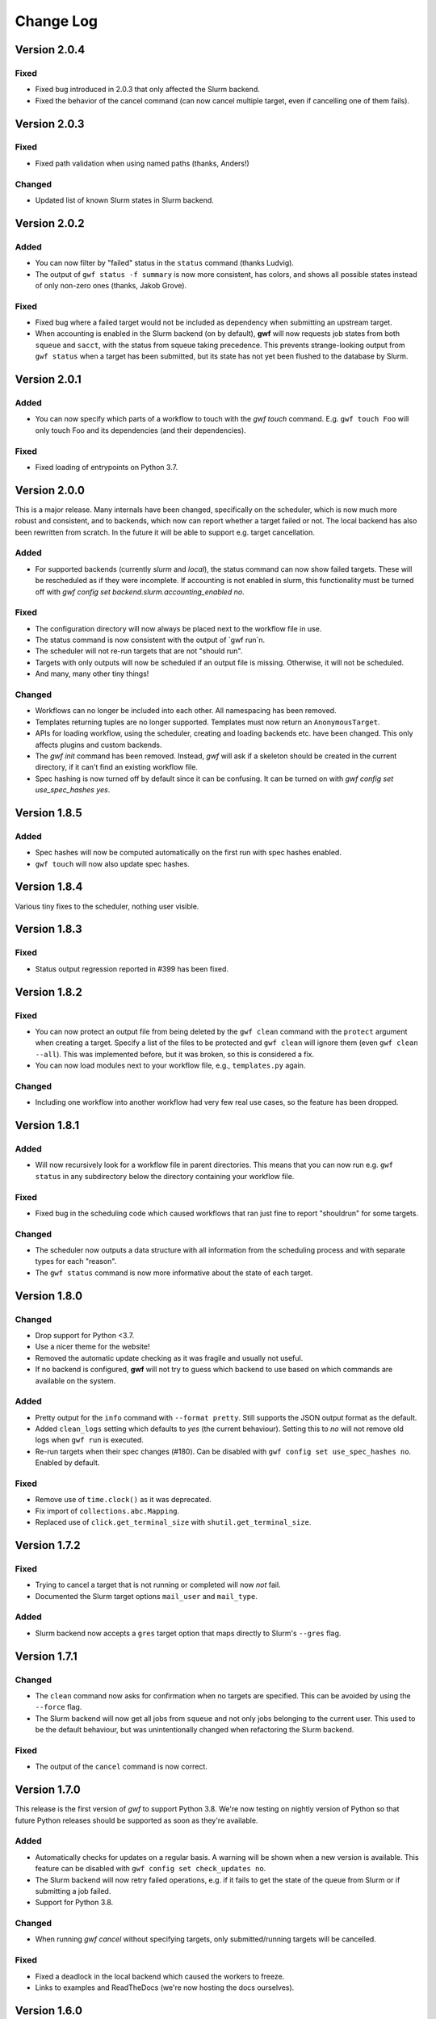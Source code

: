 ==========
Change Log
==========

Version 2.0.4
=============

Fixed
-----

* Fixed bug introduced in 2.0.3 that only affected the Slurm backend.
* Fixed the behavior of the cancel command (can now cancel multiple target, even if cancelling one of them fails).

Version 2.0.3
=============

Fixed
-----

* Fixed path validation when using named paths (thanks, Anders!)

Changed
-------

* Updated list of known Slurm states in Slurm backend.

Version 2.0.2
=============

Added
-----

* You can now filter by "failed" status in the ``status`` command (thanks Ludvig).
* The output of ``gwf status -f summary`` is now more consistent, has colors,
  and shows all possible states instead of only non-zero ones (thanks, Jakob Grove).

Fixed
-----

* Fixed bug where a failed target would not be included as dependency when
  submitting an upstream target.
* When accounting is enabled in the Slurm backend (on by default), **gwf** will
  now requests job states from both ``squeue`` and ``sacct``, with the status
  from squeue taking precedence. This prevents strange-looking output from ``gwf
  status`` when a target has been submitted, but its state has not yet been
  flushed to the database by Slurm.

Version 2.0.1
=============

Added
-----

* You can now specify which parts of a workflow to touch with the `gwf touch` command.
  E.g. ``gwf touch Foo`` will only touch Foo and its dependencies (and their dependencies).

Fixed
-----

* Fixed loading of entrypoints on Python 3.7.

Version 2.0.0
=============

This is a major release. Many internals have been changed, specifically on the scheduler,
which is now much more robust and consistent, and to backends, which now can report whether
a target failed or not. The local backend has also been rewritten from scratch. In the
future it will be able to support e.g. target cancellation.

Added
-----

* For supported backends (currently `slurm` and `local`), the status command can now show
  failed targets. These will be rescheduled as if they were incomplete. If accounting is
  not enabled in slurm, this functionality must be turned off with
  `gwf config set backend.slurm.accounting_enabled no`.

Fixed
------

* The configuration directory will now always be placed next to the workflow file in use.
* The status command is now consistent with the output of `gwf run`n.
* The scheduler will not re-run targets that are not "should run".
* Targets with only outputs will now be scheduled if an output file is missing. Otherwise,
  it will not be scheduled.
* And many, many other tiny things!

Changed
-------

* Workflows can no longer be included into each other. All namespacing has been removed.
* Templates returning tuples are no longer supported. Templates must now return an ``AnonymousTarget``.
* APIs for loading workflow, using the scheduler, creating and loading backends etc. have
  been changed. This only affects plugins and custom backends.
* The `gwf init` command has been removed. Instead, *gwf* will ask if a skeleton should be
  created in the current directory, if it can't find an existing workflow file.
* Spec hashing is now turned off by default since it can be confusing. It can be turned on
  with `gwf config set use_spec_hashes yes`.

Version 1.8.5
=============

Added
-----

* Spec hashes will now be computed automatically on the first run with spec
  hashes enabled.
* ``gwf touch`` will now also update spec hashes.

Version 1.8.4
=============

Various tiny fixes to the scheduler, nothing user visible.

Version 1.8.3
=============

Fixed
-----

* Status output regression reported in #399 has been fixed.

Version 1.8.2
=============

Fixed
-----

* You can now protect an output file from being deleted by the ``gwf clean``
  command with the ``protect`` argument when creating a target. Specify a list of
  the files to be protected and ``gwf clean`` will ignore them (even ``gwf clean --all``).
  This was implemented before, but it was broken, so this is considered a fix.
* You can now load modules next to your workflow file, e.g., ``templates.py`` again.

Changed
-------

* Including one workflow into another workflow had very few real use cases, so the
  feature has been dropped.

Version 1.8.1
=============

Added
-----

* Will now recursively look for a workflow file in parent directories. This
  means that you can now run e.g. ``gwf status`` in any subdirectory below the
  directory containing your workflow file.

Fixed
-----

* Fixed bug in the scheduling code which caused workflows that ran just fine to
  report "shouldrun" for some targets.

Changed
-------

* The scheduler now outputs a data structure with all information from the
  scheduling process and with separate types for each "reason".
* The ``gwf status`` command is now more informative about the state of each
  target.

Version 1.8.0
=============

Changed
-------

* Drop support for Python <3.7.
* Use a nicer theme for the website!
* Removed the automatic update checking as it was fragile and usually not
  useful.
* If no backend is configured, **gwf** will not try to guess which backend to
  use based on which commands are available on the system.

Added
-----

* Pretty output for the ``info`` command with ``--format pretty``. Still
  supports the JSON output format as the default.
* Added ``clean_logs`` setting which defaults to `yes` (the current behaviour).
  Setting this to `no` will not remove old logs when ``gwf run`` is executed.
* Re-run targets when their spec changes (#180). Can be disabled with
  ``gwf config set use_spec_hashes no``. Enabled by default.

Fixed
-----

* Remove use of ``time.clock()`` as it was deprecated.
* Fix import of ``collections.abc.Mapping``.
* Replaced use of ``click.get_terminal_size`` with ``shutil.get_terminal_size``.


Version 1.7.2
=============

Fixed
-----

* Trying to cancel a target that is not running or completed will now *not* fail.
* Documented the Slurm target options ``mail_user`` and ``mail_type``.

Added
-----

* Slurm backend now accepts a ``gres`` target option that maps directly to
  Slurm's ``--gres`` flag.


Version 1.7.1
=============

Changed
-------

* The ``clean`` command now asks for confirmation when no targets are
  specified. This can be avoided by using the ``--force`` flag.
* The Slurm backend will now get all jobs from ``squeue`` and not only jobs
  belonging to the current user. This used to be the default behaviour, but was
  unintentionally changed when refactoring the Slurm backend.

Fixed
-----

* The output of the ``cancel`` command is now correct.


Version 1.7.0
=============

This release is the first version of *gwf* to support Python 3.8. We're now
testing on nightly version of Python so that future Python releases should be
supported as soon as they're available.

Added
-----

* Automatically checks for updates on a regular basis. A warning will be shown
  when a new version is available. This feature can be disabled with
  ``gwf config set check_updates no``.
* The Slurm backend will now retry failed operations, e.g. if it fails to get
  the state of the queue from Slurm or if submitting a job failed.
* Support for Python 3.8.

Changed
-------

* When running `gwf cancel` without specifying targets, only
  submitted/running targets will be cancelled.

Fixed
-----

* Fixed a deadlock in the local backend which caused the workers to freeze.
* Links to examples and ReadTheDocs (we're now hosting the docs ourselves).


Version 1.6.0
=============

This release contains a few large features such as named inputs and outputs
and the introduction of the :class:`Workflow.map` method for easily generating
multiple targets from a template and improving readability.

There are also several minor improvements that contribute to the overall
user experience ranging from speed improvements for the ``logs`` command to
improved debugging output.

The documentation has also been restructured and improved.

Added
-----

* Named inputs and outputs. The ``inputs`` and ``outputs`` arguments to
  ``Workflow.target`` can now be either a string, list or dictionary. See the
  documentation for more details.
* Tutorial now explains what happens if a target fails.
* Documentation now has an official list of *gwf* plugins.
* The ``status`` command now has a ``--summary`` option the summarizes the
  status of  an entire workflow.
* All input and output paths are now checked for non-printable characters such
  as newlines and tabs. This can cause problems that are very hard to find and
  fix (e.g. *gwf* reporting that a file is missing even though it seems to be
  there). Paths containing such characters now result in an error.

Changed
-------

* The ``logs`` command is now much faster since it no longer builds the entire
  graph.
* The target in the ``status`` output is now sorted in creation order, instead
  of alphabetically.
* Cleaner output formatting, especially when running with ``-v debug``.
* Improved log messages from scheduler when running with ``-v debug``. The
  messages are now more specific and helpful.
* Documentation has been restructured to be more readable and have less
  redundant information.

Fixed
-----

* Crash when running ``gwf init`` without an existing configuration file.
* The ``--force`` flag for the ``cancel`` command now actually forces cancellation.
* We now respect the ``--no-color`` flag completely and implement the ``NO_COLOR``
  environment variable standard described `here <https://no-color.org/>`_.


Version 1.5.1
=============

Fixed
-----

* Crash when Slurm returns unknown job state (#244).

Version 1.5.0
=============

Added
-----

* Users can now run ``gwf init`` to bootstrap a new *gwf* project (c78193).
* Add option to protect output files in a target from being removed when
  ``gwf clean`` is being run (2f51ed).

Fixed
-----

* Ensure job script end with a newline (#239).
* Ignore missing log files when cleaning on run (#237).

Version 1.4.0
=============

Added
-----

* Backend for Sun Grid Engine (SGE). The backend does not support all target
  options supported by the Slurm backend, so workflows can not necessarily
  run with the SGE backend without changes. See the documentation for a list
  of supported options.

Version 1.3.2
=============

Fixed
-----

* Made the ``touch`` command faster.

Version 1.3.1
=============

Added
-----

* The ``gwf status`` command now accepts multiple ``-s/--status`` flags and will show
  targets matching any of the given states. E.g. ``gwf status -s completed -s running``
  will show all completed and running targets.
* A new command ``gwf touch`` has been introduced. The command touches all files in
  the workflow in order, creating missing files and updating timestamps, such that
  *gwf* thinks that the workflow has been run.
* When specifying the workflow attribute in the workflow path, e.g.
  ``gwf -f workflow.py:foo``, the filename part can now be left out and will default
  to `workflow.py`. For example, ``gwf -f :foo`` will access the ``foo`` workflow
  object in `workflow.py`.
* Documentation describing advanced patterns for *gwf* workflows.


Version 1.3.0
=============

This release contains a bunch of new features and plenty of bug fixes. Most
noteworthy is the removal of the progress bars in the status command. The status
bars were often confusing and didn't communicate much more than a simple
"percentage completion". The status command now outputs a table with target
name, target status, and percentage completion (see the tutorial for examples).
Additionally, the status command now shows all targets by default (not only
endpoints). For users who wish to only see endpoints, there's now a
``--endpoints`` flag.

We aim to make *gwf* a good cluster citizen. Thus, logs from targets that no
no longer exist in the workflow will now be removed when running ``gwf run``.
This ensures that *gwf* doesn't unnecessarily accumulate logs over time.

Fixed
-----

* Add missing import to documentation for function templates (4eddcac).
* Remove reference to ``--not-endpoints`` flag (d7ed251).
* Remove broken badges in README (e352f09).
* Remove pre-1.0 upgrade documentation (bfa03da6).
* Fixed bug in scheduler that caused an exception when a target's input file did
  not exist, but the output file did (reported by Jonas Berglund) (92301ef3).

Changed
-------

* Dots have been removed from logging output to make copy-pasting target names
  easier (f33f7195).
* Now uses pipenv to fix development environment.
* Improved coloring of logging output when running with ``-v debug`` (ab4ac7e3).
* Remove status bars in ``gwf status`` command (47cb7b50).

Added
-----

* Added undocumented API which allows core and plugins to register validation
  functions for configuration keys. This fixes issues like #226 (c8c57d7c7).
* The ``gwf clean`` command now shows how much data will be removed (d81f143f1).
* Remove log files for targets that are no longer defined in the workflow
  (beb912bd).
* Note in tutorial on how to terminate the local workers (a long with other
  updates to the tutorial) (34421498).

Version 1.2.1
=============

Fixed
-----

* Bug when returning an ``AnonymousTarget`` from a template function without
  specifying the *working_dir* in the constructor (#212). Thanks to Steffen
  Møller-Larsen for reporting this.

Version 1.2
===========

Fixed
-----

* Bug when using ``--format table`` and no targets were found (#203).
* Bug when cancelling a target running on the Slurm backend (#199).
* Link to documentation in error message when unable to connect to local
  workers.
* Fixed bug in the *FileLogManager* where the wrong exception was raised when no
  log was found.

Changed
-------

* Moved checking of file timestamps to the scheduler. This means that creating a
  ``Graph`` object will never touch the file system, and thus won't raise an
  exception if a target depends on a file that doesn't exist and that's not
  provided a target. Instead, unresolved paths are added to
  ``Graph.unresolved``. They will then be checked by the scheduler (if
  necessary). For end users, this means that many commands have become
  substantially faster.

Added
-----

* Added ``AnonymousTarget`` which represents an unnamed target. ``Target`` now
  inherits from this class and templates may now return an ``AnonymousTarget``
  instead of a tuple.
* Added *backend.slurm.log_mode* option, see the documentation for the Slurm
  backend for usage (#202).

Version 1.1
===========

Fixed
-----

* Very slow scheduling when using dry run with unsubmitted targets (#184, 93e71a).
* Fixed cancellation with the Slurm backend (#183, 29445f).
* Fixed wildcard filtering of targets (#185, 036e3d).

Changed
-------

* Move file cache construction out of ``Graph`` (#186, 93e71a). This change is
  invisible to end-users, but speeds up the ``logs``, ``cancel``, ``info``,
  ``logs`` and ``workers`` commands.
* Replaced ``--not-endpoints`` flag in ``clean`` command with ``--all`` flag.
* Made filtering more intuitive in all commands.
* The ``info`` command now outputs JSON instead of invalid YAML.
* The ``info`` command outputs information for all targets in the workflow by
  default.
* Backends must now specify a ``log_manager`` class attribute specifying which
  log manager to use for accessing target log files.
* Backends should now be used as context managers to make sure that
  ``Backend.close()`` is called when the backend is no longer needed, as it is
  no longer called automatically on exit.

Added
------

* Added filtering of targets by name in the ``info`` command.
* Added API documentation for the ``gwf.filtering`` module.
* Added ``gwf.core.graph_from_path()`` and ``gwf.core.graph_from_config()``.
* Added ``gwf.backends.list_backends()``, ``gwf.backends.backend_from_name()``
  and ``gwf.backends.backend_from_config()``.
* Added ``SlurmBackend.get_job_id()`` and ``SlurmBackend.forget_job()`` to
  ``SlurmBackend`` to make it easier for plugins to integrate with Slurm.
* Documentation for log managers.
* Documentation on how to handle large workflows.


Version 1.0
===========

First stable release of *gwf*! We strongly encourage users of pre-1.0 users to
read the tutorial, since quite a lot of things have changed. We also recommend
reading the guide for converting pre-1.0 workflows to version 1.0. However,
users attempting to do this should be aware that the the template mechanism in
1.0 is slightly different and thus requires rewriting template functions.

Fixed
-----

* Fixed a bug which caused *gwf* to fail when cancelling jobs when using the
  Slurm backend (8c1717).

Changed
-------

* Documentation in various places, especially the core API.
* Documentation for maintainers.

Added
-----

* Topic guide covering templates (b175fe).
* Added ``info`` command (6dbdbb).


Version 1.0b10
==============

Fixed
-----

* Fixed a subtle bug in scheduling which caused problems when resubmitting a
  workflow where some targets were already running (a5d884).
* Fixed a bug in the ``SlurmBackend`` which caused *gwf* to crash if the Slurm
  queue contained a job with many dependencies (eb4446).
* Added back the `-e` flag in the ``logs`` command.


Version 1.0b9
=============

Fixed
-----

* Fixed a bug in the ``SlurmBackend`` which caused running targets as unknown
  (33a6bd).

Changed
-------

* The Slurm backend's database of tracked jobs is now cleaned on initialization
  to keep it from growing indefinitely (bd3f95).

Version 1.0b8
=============

Fixed
-----

* Fixed a bug which caused the *gwf logs* command to always show stderr
  (01b267).

* Fixed a bug which caused dependencies to be set incorrectly when two targets
  depended on the same target (4d9e07).

Changed
-------

* Improved error message when trying to create a target from an invalid template
  (d27d1f).

* Improved error message when assigning a non-string spec to a target (2aca0a).

* `gwf logs` command now outputs logs via a pager when the system supports it,
  unless `--no-pager` is used (01b267).

Added
-----

* Added more tests to cover scenarios with included workflows when building the
  workflow graph (86a68d0).

* Added a bunch of documentation (69e136, 51a0e7, 942b05).

Version 1.0b7
=============

Fixed
-----

* Fixed bug in scheduling which was actually the cause of the incorrect
  scheduling that was "fixed" in 1.0b6. Also added documentation for
  ``gwf.core.schedule`` (7c47cb).

Changed
-------

* Updated documentation in a bunch of places, mostly styling.

Version 1.0b6
=============

Fixed
-----

* A bug in ``SlurmBackend`` which caused dependencies between targets to not be
  set correctly (6b71d2).

Changed
-------

* More improvements to and clean up of build process.
* Updated some examples in the tutorial with current output from *gwf* (42c5da).
* Logging output is now more consistent (b95af04).

Added
-----

* Documentation for maintainers on how to merge in contributions and rolling a
  new release (fe1ee3).

Version 1.0b5
=============

Fixed
-----

* Unset option passed to backend causes error (#166, dcff44).
* Set import path to allow import of module in workflow file (64841c).

Changed
-------

* Vastly improved build and deploy process. We're now actually building and
  testing with conda.
